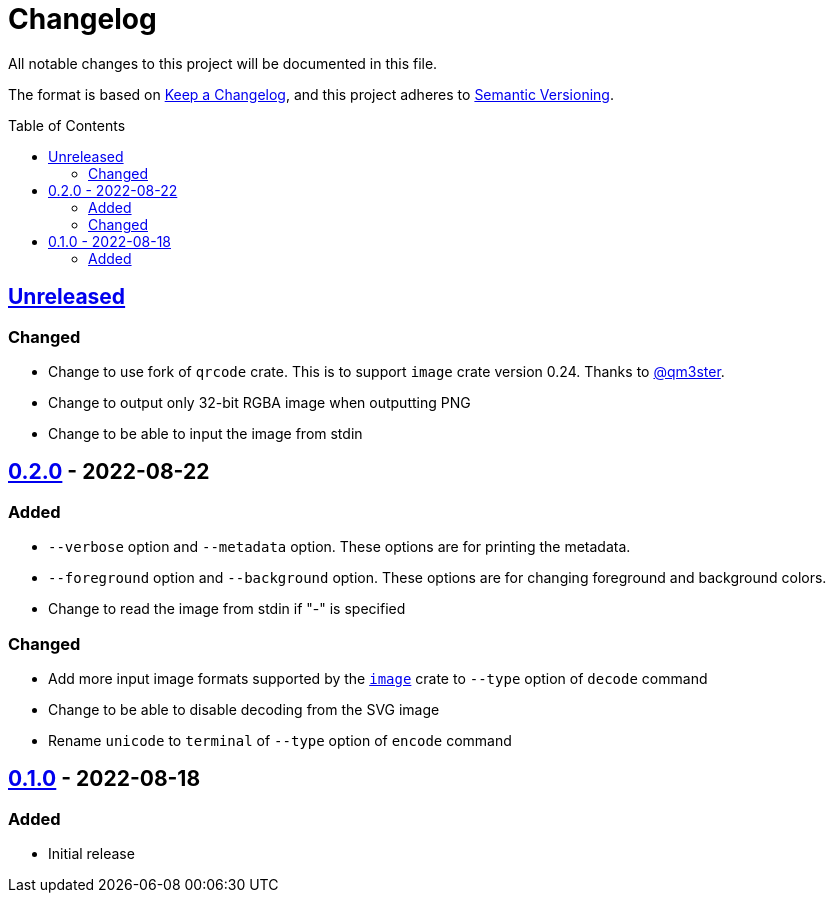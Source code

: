 = Changelog
:toc: macro
:project-url: https://github.com/sorairolake/qrtool
:compare-url: {project-url}/compare
:issue-url: {project-url}/issues
:pull-request-url: {project-url}/pull

All notable changes to this project will be documented in this file.

The format is based on https://keepachangelog.com/[Keep a Changelog], and this
project adheres to https://semver.org/[Semantic Versioning].

toc::[]

== {compare-url}/v0.2.0\...HEAD[Unreleased]

=== Changed

* Change to use fork of `qrcode` crate.
  This is to support `image` crate version 0.24.
  Thanks to https://github.com/qm3ster[@qm3ster].
* Change to output only 32-bit RGBA image when outputting PNG
* Change to be able to input the image from stdin

== {compare-url}/v0.1.0\...v0.2.0[0.2.0] - 2022-08-22

=== Added

* `--verbose` option and `--metadata` option.
  These options are for printing the metadata.
* `--foreground` option and `--background` option.
  These options are for changing foreground and background colors.
* Change to read the image from stdin if "-" is specified

=== Changed

* Add more input image formats supported by the
  https://crates.io/crates/image[`image`] crate to `--type` option of `decode`
  command
* Change to be able to disable decoding from the SVG image
* Rename `unicode` to `terminal` of `--type` option of `encode` command

== {project-url}/releases/tag/v0.1.0[0.1.0] - 2022-08-18

=== Added

* Initial release
